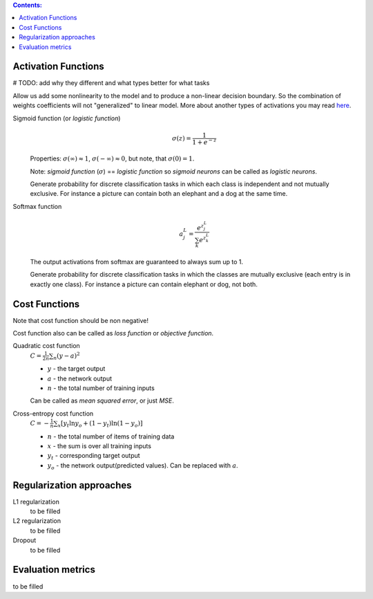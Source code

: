 .. title: ML Knowledge Base
.. slug: ml-knowledge-base
.. date: 2016-11-11 16:14:43 UTC
.. tags: 
.. category: 
.. link: 
.. description: 
.. type: text
.. author: Illarion Khlestov

.. contents:: Contents:

Activation Functions
====================

# TODO: add why they different and what types better for what tasks

Allow us add some nonlinearity to the model and to produce a non-linear decision boundary.
So the combination of weights coefficients will not "generalized" to linear model.
More about another types of activations you may read `here <https://en.wikipedia.org/wiki/Activation_function>`__.

Sigmoid function (or *logistic function*) 
    .. math::

        \sigma(z) = \frac{1}{1 + e^{-z}}
    
    Properties: :math:`\sigma(\infty)\approx 1`, :math:`\sigma(-\infty)\approx 0`,
    but note, that :math:`\sigma(0)=1`.  

    Note: *sigmoid function* (:math:`\sigma`) == *logistic function*
    so *sigmoid neurons* can be called as *logistic neurons*.
    
    Generate probability for discrete classification tasks in which each class is
    independent and not mutually exclusive.
    For instance a picture can contain both an elephant and a dog at the same time.


Softmax function
    .. math::

      a^L_j = \frac{e^{z^L_j}}{\sum_k e^{z^L_k}}

    The output activations from softmax are guaranteed to always sum up to 1.
    
    Generate probability for discrete classification tasks in which the classes 
    are mutually exclusive (each entry is in exactly one class).
    For instance a picture can contain elephant or dog, not both.



Cost Functions
==============

Note that cost function should be non negative!  

Cost function also can be called as *loss function* or *objective function*.

Quadratic cost function
    :math:`C = \frac{1}{2n}\sum_{n}(y - a)^2`

    + :math:`y` - the target output
    + :math:`a` - the network output
    + :math:`n` - the total number of training inputs

    Can be called as *mean squared error*, or just *MSE*.

Cross-entropy cost function
    :math:`C = -\frac{1}{n} \sum_x \left[y_t \ln y_o + (1-y_t ) \ln (1-y_o) \right]`  

    + :math:`n` - the total number of items of training data
    + :math:`x` - the sum is over all training inputs
    + :math:`y_t` - corresponding target output
    + :math:`y_o` - the network output(predicted values). Can be replaced with :math:`a`.

Regularization approaches
=========================

L1 regularization
    to be filled

L2 regularization
    to be filled

Dropout
    to be filled


Evaluation metrics
==================

to be filled
